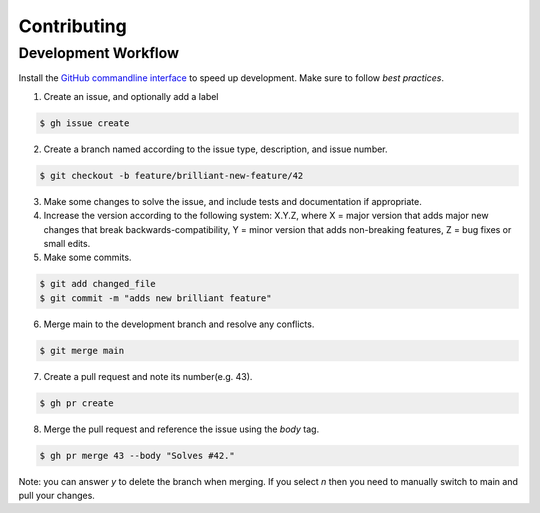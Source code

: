 Contributing
============

Development Workflow
--------------------

Install the `GitHub commandline interface <https://github.com/cli/cli#installation>`_ to speed up development. Make sure to follow *best practices*.

1. Create an issue, and optionally add a label

.. code-block:: console

    $ gh issue create

2. Create a branch named according to the issue type, description, and issue number.

.. code-block:: console

    $ git checkout -b feature/brilliant-new-feature/42

3. Make some changes to solve the issue, and include tests and documentation if appropriate.

4. Increase the version according to the following system: X.Y.Z, where X = major version that adds major new changes that break backwards-compatibility, Y = minor version that adds non-breaking features, Z = bug fixes or small edits.

5. Make some commits.

.. code-block:: console

   $ git add changed_file
   $ git commit -m "adds new brilliant feature"

6. Merge main to the development branch and resolve any conflicts.

.. code-block:: console

   $ git merge main

7. Create a pull request and note its number(e.g. 43).

.. code-block:: console

    $ gh pr create

8. Merge the pull request and reference the issue using the `body` tag.

.. code-block:: console

   $ gh pr merge 43 --body "Solves #42."

Note: you can answer `y` to delete the branch when merging. If you select `n` then you need to manually switch to main and pull your changes.
